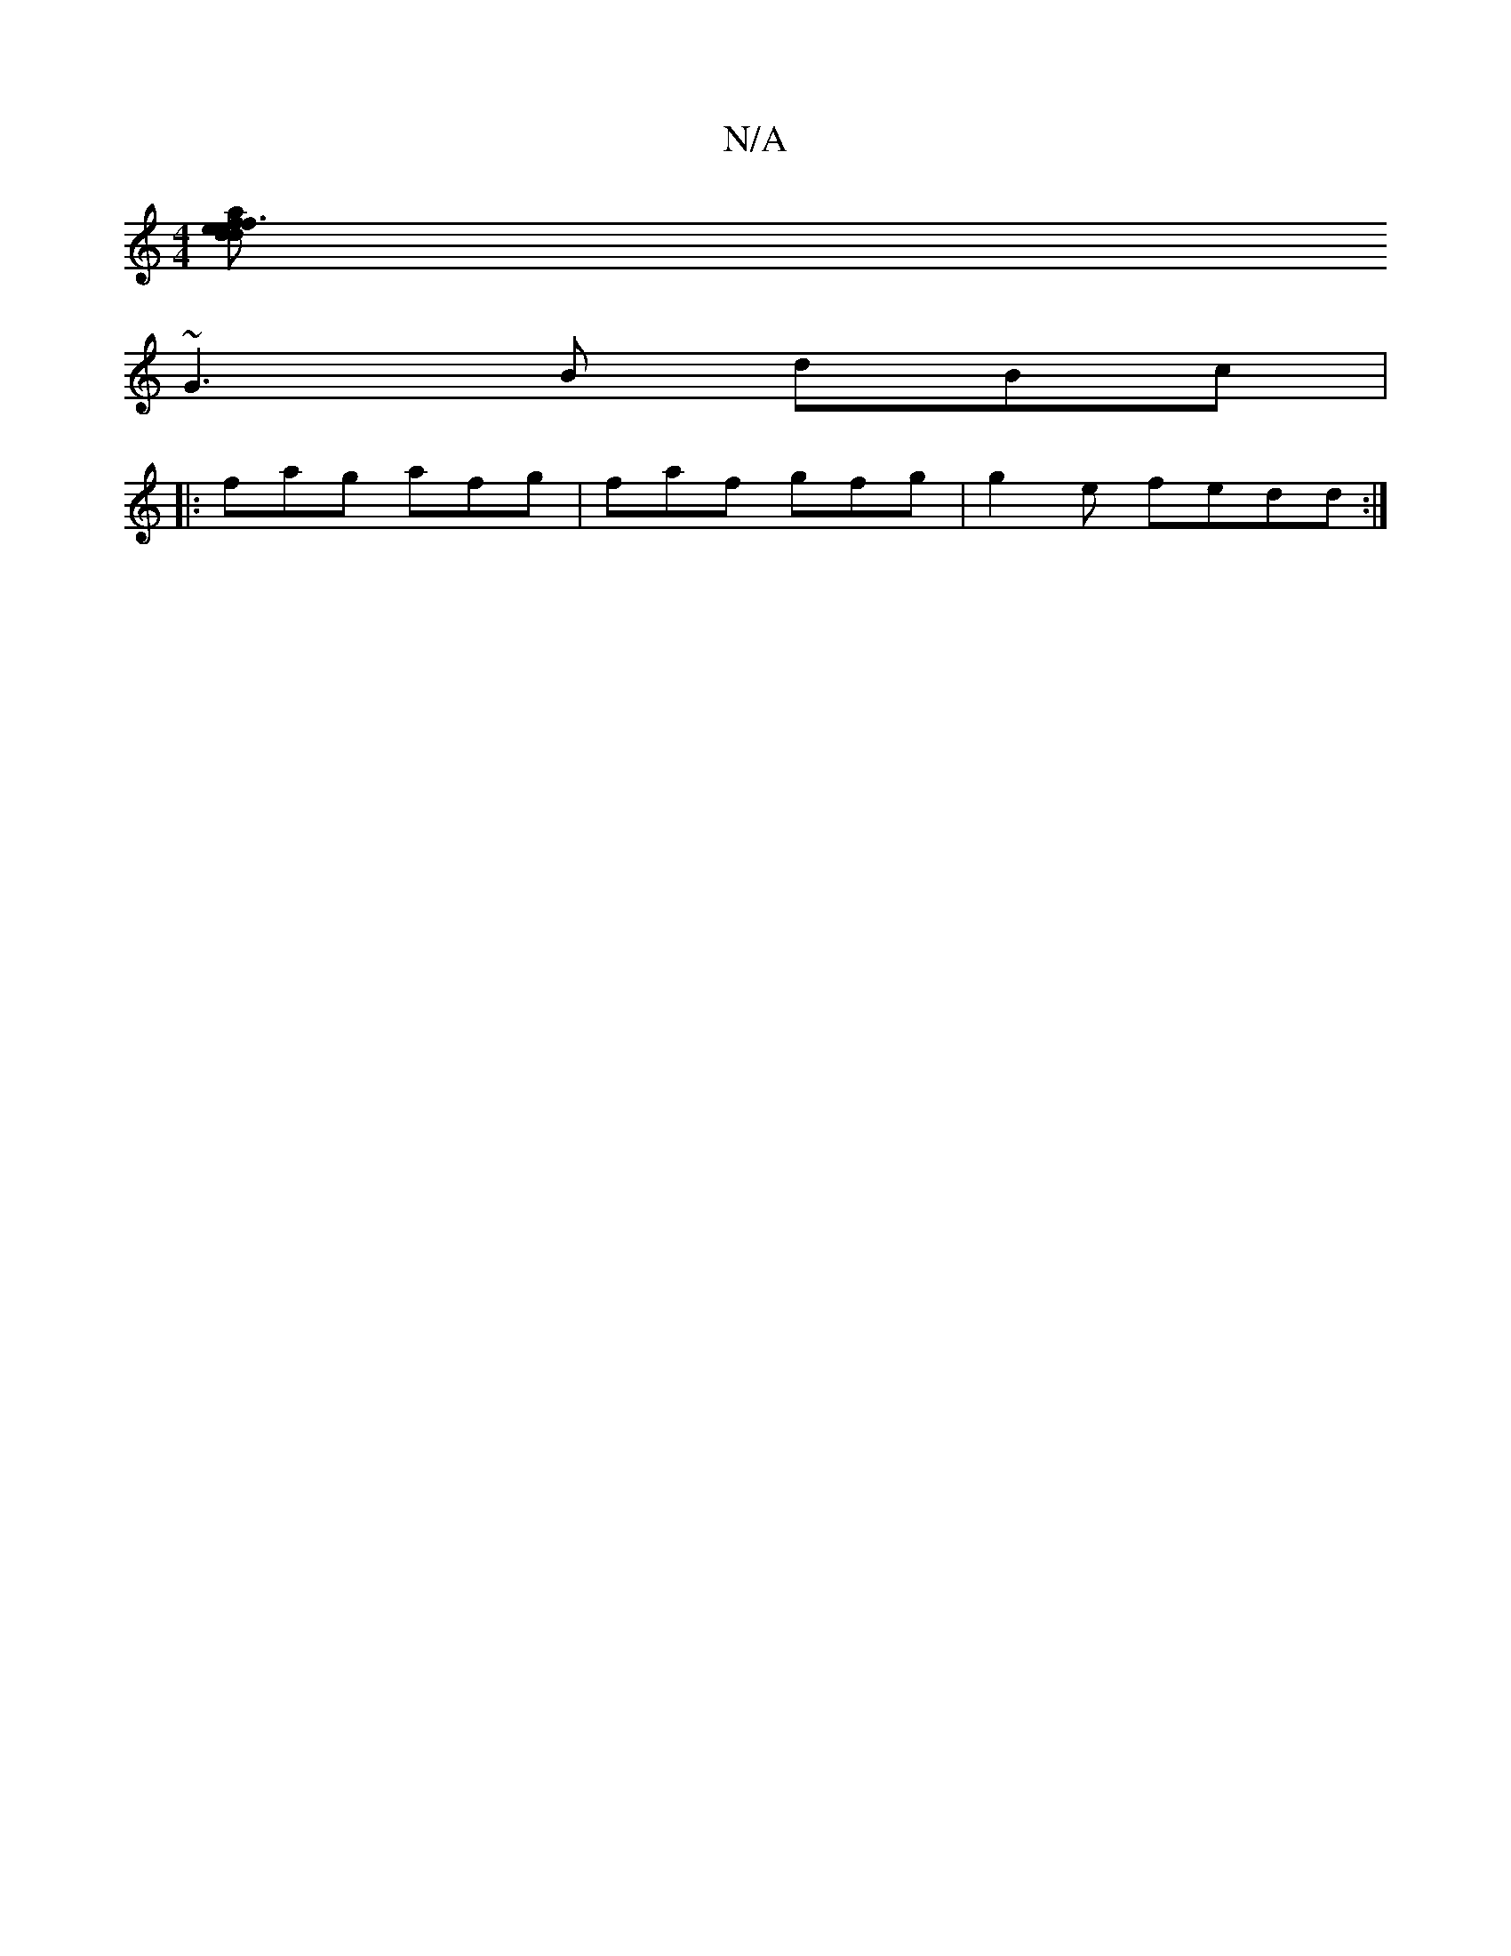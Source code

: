 X:1
T:N/A
M:4/4
R:N/A
K:Cmajor
'[fa|e3|fed d^AF g2|1 b2 gd | A2 gB B3A | cBBc edB |
~G3B dBc |1
|: fag afg|faf gfg|g2e fedd :|

gfg gfd {g/gg a2e | ffdB cBAG|G4 B2 dB :|

|:c3 |edB BcA | ABB dcA | :B2c f2d |
G2A ABA | cAB dfd | A2d